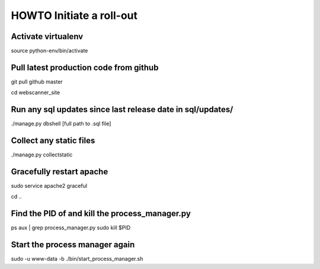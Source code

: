 HOWTO Initiate a roll-out
-------------------------

Activate virtualenv
===================

source python-env/bin/activate

Pull latest production code from github
=======================================

git pull github master

cd webscanner\_site

Run any sql updates since last release date in sql/updates/
===========================================================

./manage.py dbshell [full path to .sql file]

Collect any static files
========================

./manage.py collectstatic

Gracefully restart apache
=========================

sudo service apache2 graceful

cd ..

Find the PID of and kill the process\_manager.py
================================================

ps aux \| grep process\_manager.py sudo kill $PID

Start the process manager again
===============================

sudo -u www-data -b ./bin/start\_process\_manager.sh
